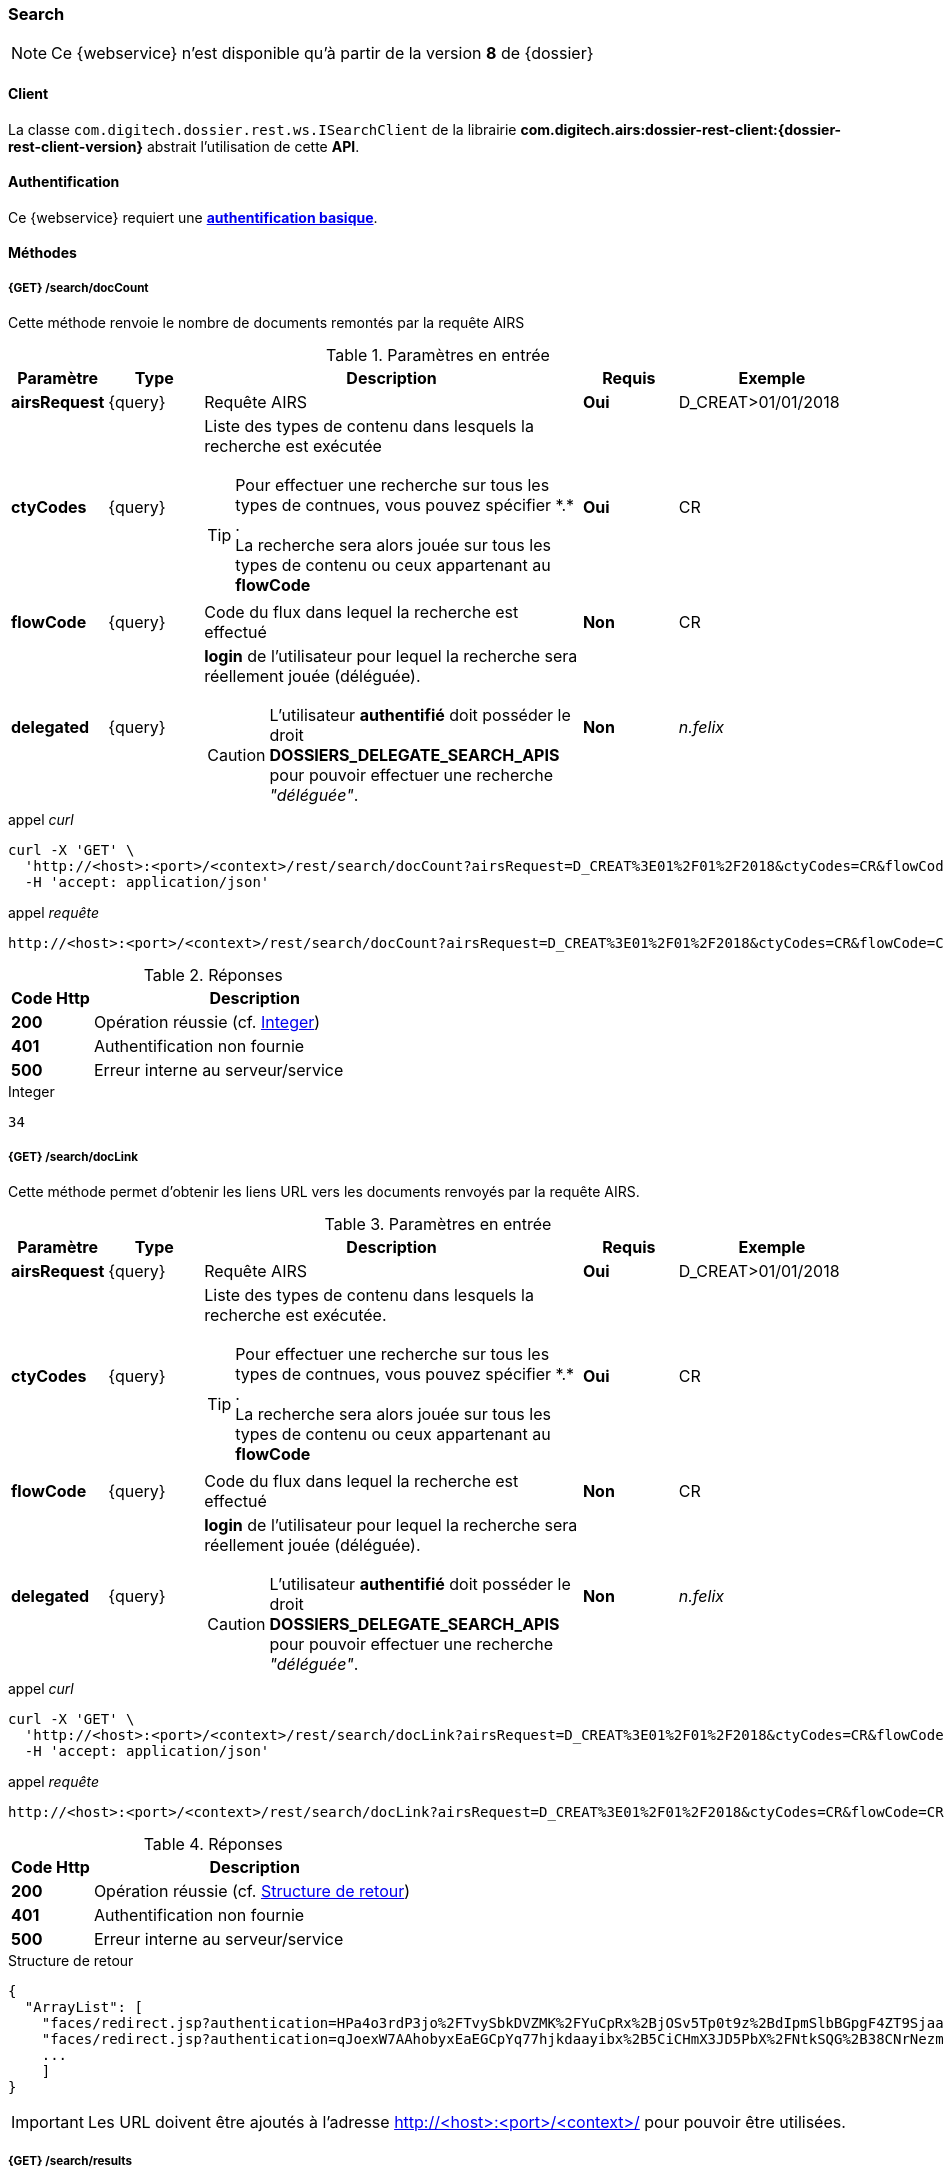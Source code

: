 [[search_rest]]
=== Search

[NOTE]
====
Ce {webservice} n'est disponible qu'à partir de la version *8* de {dossier}
====

==== Client

La classe `com.digitech.dossier.rest.ws.ISearchClient` de la librairie *com.digitech.airs:dossier-rest-client:{dossier-rest-client-version}* abstrait
l'utilisation
de cette *API*.

==== Authentification

Ce {webservice} requiert une https://tools.ietf.org/html/rfc7617[*authentification basique*^].

==== Méthodes

===== {GET} /search/docCount

Cette méthode renvoie le nombre de documents remontés par la requête AIRS

[cols="1a,1a,4a,1a,2a",options="header"]
.Paramètres en entrée
|===
|Paramètre|Type|Description|Requis|Exemple
|*airsRequest*|{query}|Requête AIRS|[red]*Oui*|D_CREAT>01/01/2018
|*ctyCodes*|{query}|Liste des types de contenu dans lesquels la recherche est exécutée
[TIP]
====
Pour effectuer une recherche sur tous les types de contnues, vous pouvez spécifier \*.* . +
La recherche sera alors jouée sur tous les types de contenu ou ceux appartenant au *flowCode*
====
|[red]*Oui*|CR
|*flowCode*|{query}|Code du flux dans lequel la recherche est effectué|[green]*Non*|CR
|*delegated*|{query}|*login* de l'utilisateur pour lequel la recherche sera réellement jouée (déléguée).
[CAUTION]
====
L'utilisateur *[underline]#authentifié#* doit posséder le droit *DOSSIERS_DELEGATE_SEARCH_APIS* pour pouvoir effectuer une recherche _"déléguée"_.
====
|[green]*Non*|_n.felix_
|===

[source]
.appel _curl_
----
curl -X 'GET' \
  'http://<host>:<port>/<context>/rest/search/docCount?airsRequest=D_CREAT%3E01%2F01%2F2018&ctyCodes=CR&flowCode=CR' \
  -H 'accept: application/json'
----

[source]
.appel _requête_
----
http://<host>:<port>/<context>/rest/search/docCount?airsRequest=D_CREAT%3E01%2F01%2F2018&ctyCodes=CR&flowCode=CR
----

[cols="^1a,4a",options="header"]
.Réponses
|===
|Code Http|Description
|[lime]*200*|Opération réussie (cf. <<search_getdocCountjson_response>>)
|[red]*401*|Authentification non fournie
|[red]*500*|Erreur interne au serveur/service
|===

[[search_getdocCountjson_response]]
[source,text]
.Integer
----
34
----

===== {GET} /search/docLink

Cette méthode permet d'obtenir les liens URL vers les documents renvoyés par la requête AIRS.

[cols="1a,1a,4a,1a,2a",options="header"]
.Paramètres en entrée
|===
|Paramètre|Type|Description|Requis|Exemple
|*airsRequest*|{query}|Requête AIRS|[red]*Oui*|D_CREAT>01/01/2018
|*ctyCodes*|{query}|Liste des types de contenu dans lesquels la recherche est exécutée.
[TIP]
====
Pour effectuer une recherche sur tous les types de contnues, vous pouvez spécifier \*.* . +
La recherche sera alors jouée sur tous les types de contenu ou ceux appartenant au *flowCode*
====
|[red]*Oui*|CR
|*flowCode*|{query}|Code du flux dans lequel la recherche est effectué|[green]*Non*|CR
|*delegated*|{query}|*login* de l'utilisateur pour lequel la recherche sera réellement jouée (déléguée).
[CAUTION]
====
L'utilisateur *[underline]#authentifié#* doit posséder le droit *DOSSIERS_DELEGATE_SEARCH_APIS* pour pouvoir effectuer une recherche _"déléguée"_.
====
|[green]*Non*|_n.felix_
|===

[source]
.appel _curl_
----
curl -X 'GET' \
  'http://<host>:<port>/<context>/rest/search/docLink?airsRequest=D_CREAT%3E01%2F01%2F2018&ctyCodes=CR&flowCode=CR' \
  -H 'accept: application/json'
----

[source]
.appel _requête_
----
http://<host>:<port>/<context>/rest/search/docLink?airsRequest=D_CREAT%3E01%2F01%2F2018&ctyCodes=CR&flowCode=CR
----

[cols="^1a,4a",options="header"]
.Réponses
|===
|Code Http|Description
^|[lime]*200*|Opération réussie (cf. <<search_getdocLinkjson_response>>)
^|[red]*401*|Authentification non fournie
^|[red]*500*|Erreur interne au serveur/service
|===

[[search_getdocLinkjson_response]]
[source,json]
.Structure de retour
----
{
  "ArrayList": [
    "faces/redirect.jsp?authentication=HPa4o3rdP3jo%2FTvySbkDVZMK%2FYuCpRx%2BjOSv5Tp0t9z%2BdIpmSlbBGpgF4ZT9SjaaM5yiNjYtgZ4kuNmMit%2F2LyaaTta6zfYjRsEnfVqCIaXfQqrdxfjVXQNcpILl0f2I1L%2F%2Bovj2AsDD9r3x127k36wMF8MTOW3K8NMG5ouxH8k%3D&outcome=gotoDocumentUnitaire&docId=6868&flowCode=CR",
    "faces/redirect.jsp?authentication=qJoexW7AAhobyxEaEGCpYq77hjkdaayibx%2B5CiCHmX3JD5PbX%2FNtkSQG%2B38CNrNezmUjKGQc7uBjazIzQZwMAeQcgv7dhrpeJH64jAtkBbM37j279eWg2lcQltrqWGF2wqPXrsIejkUGwMqa4S3AQR1CSGHitW9owSwqmuFWXwM%3D&outcome=gotoDocumentUnitaire&docId=6867&flowCode=CR",
    ...
    ]
}
----

[IMPORTANT]
====
Les URL doivent être ajoutés à l'adresse http://<host>:<port>/<context>/ pour pouvoir être utilisées.
====

===== {GET} /search/results

Cette méthode permet d'obtenir les métadonnées des documents renvoyés par la requête AIRS.

[cols="1a,1a,4a,1a,2a",options="header"]
.Paramètres en entrée
|===
|Paramètre|Type|Description|Requis|Exemple
|*airsRequest*|{query}|Requête AIRS|[red]*Oui*|D_CREAT>01/01/2018
|*ctyCodes*|{query}|Liste des types de contenu dans lesquels la recherche est exécutée
[TIP]
====
Pour effectuer une recherche sur tous les types de contnues, vous pouvez spécifier \*.* . +
La recherche sera alors jouée sur tous les types de contenu ou ceux appartenant au *flowCode*
====
|[red]*Oui*|CR
|*flowCode*|{query}|Code du flux dans lequel la recherche est effectué|[green]*Non*|CR
|*delegated*|{query}|*login* de l'utilisateur pour lequel la recherche sera réellement jouée (déléguée).
[CAUTION]
====
L'utilisateur *[underline]#authentifié#* doit posséder le droit *DOSSIERS_DELEGATE_SEARCH_APIS* pour pouvoir effectuer une recherche _"déléguée"_.
====
|[green]*Non*|_n.felix_
|===

[source]
.appel _curl_
----
curl -X 'GET' \
  'http://<host>:<port>/<context>/rest/search/results?airsRequest=D_CREAT%3E01%2F01%2F2018&ctyCodes=CR&flowCode=CR' \
  -H 'accept: application/json'
----

[source]
.appel _requête_
----
http://<host>:<port>/<context>/rest/search/results?airsRequest=D_CREAT%3E01%2F01%2F2018&ctyCodes=CR&flowCode=CR
----

[cols="^1a,4a",options="header"]
.Réponses
|===
|Code Http|Description
^|[lime]*200*|Opération réussie (cf. <<search_getresultsjson_response>>)
^|[red]*401*|Authentification non fournie
^|[red]*500*|Erreur interne au serveur/service
|===

[[search_getresultsjson_response]]
[source,json]
.WSSearchResultType
----
{
  "ArrayList": [
    {
      "refAirsId": 4372,
      "fields": [
        {
          "code": "D_MODIF",
          "field": "04/02/2021 17:04:36"
        },
        {
          "code": "CR_THEME",
          "field": "172"
        },
        {
          "code": "D_CREAT",
          "field": "13/01/2020 16:51:20"
        },
        {
          "code": "CR_DES",
          "field": "CR réu. transverse du lundi 13 janvier 2020-1"
        },
        {
          "code": "CR_REDACTEUR",
          "field": "7"
        },
        {
          "code": "CR_DATE",
          "field": "01/01/2022 0:00:00"
        },
        {
          "code": "CR_RESUME",
          "field": "CR réu. transverse du lundi 13 janvier 2020"
        },
        {
          "code": "T_PRIOR",
          "field": ""
        },
        {
          "code": "MULTI",
          "field": ""
        },
        {
          "code": "CORRES",
          "field": ""
        },
        {
          "code": "MASQUE_NUM",
          "field": ""
        }
      ]
    },
    {
      "refAirsId": 4473,
      "fields": [
        {
          "code": "D_MODIF",
          "field": "31/01/2020 14:20:19"
        },
        {
          "code": "CR_THEME",
          "field": "174"
        },
        {
          "code": "D_CREAT",
          "field": "31/01/2020 14:20:19"
        },
        {
          "code": "CR_DES",
          "field": "Café Sideral 3"
        },
        {
          "code": "CR_REDACTEUR",
          "field": "11"
        },
        {
          "code": "CR_DATE",
          "field": "31/01/2020 0:00:00"
        },
        {
          "code": "CR_RESUME",
          "field": "Compte rendu du 3ème café SIDERAL"
        },
        {
          "code": "T_PRIOR",
          "field": ""
        },
        {
          "code": "MULTI",
          "field": ""
        },
        {
          "code": "CORRES",
          "field": ""
        },
        {
          "code": "MASQUE_NUM",
          "field": ""
        }
      ]
    },
...
  ]
}
----
cf le chapitre <<appendix_search>> pour une description de la structure de retour.